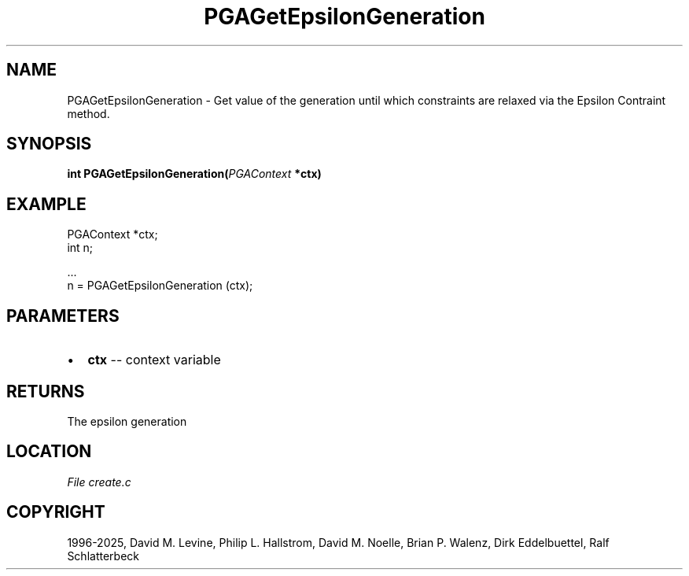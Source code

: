 .\" Man page generated from reStructuredText.
.
.
.nr rst2man-indent-level 0
.
.de1 rstReportMargin
\\$1 \\n[an-margin]
level \\n[rst2man-indent-level]
level margin: \\n[rst2man-indent\\n[rst2man-indent-level]]
-
\\n[rst2man-indent0]
\\n[rst2man-indent1]
\\n[rst2man-indent2]
..
.de1 INDENT
.\" .rstReportMargin pre:
. RS \\$1
. nr rst2man-indent\\n[rst2man-indent-level] \\n[an-margin]
. nr rst2man-indent-level +1
.\" .rstReportMargin post:
..
.de UNINDENT
. RE
.\" indent \\n[an-margin]
.\" old: \\n[rst2man-indent\\n[rst2man-indent-level]]
.nr rst2man-indent-level -1
.\" new: \\n[rst2man-indent\\n[rst2man-indent-level]]
.in \\n[rst2man-indent\\n[rst2man-indent-level]]u
..
.TH "PGAGetEpsilonGeneration" "3" "2025-04-19" "" "PGAPack"
.SH NAME
PGAGetEpsilonGeneration \- Get value of the generation until which constraints are relaxed via the Epsilon Contraint method. 
.SH SYNOPSIS
.B int PGAGetEpsilonGeneration(\fI\%PGAContext\fP *ctx) 
.sp
.SH EXAMPLE
.sp
.EX
PGAContext *ctx;
int n;

\&...
n = PGAGetEpsilonGeneration (ctx);
.EE

 
.SH PARAMETERS
.IP \(bu 2
\fBctx\fP \-\- context variable 
.SH RETURNS
The epsilon generation
.SH LOCATION
\fI\%File create.c\fP
.SH COPYRIGHT
1996-2025, David M. Levine, Philip L. Hallstrom, David M. Noelle, Brian P. Walenz, Dirk Eddelbuettel, Ralf Schlatterbeck
.\" Generated by docutils manpage writer.
.
